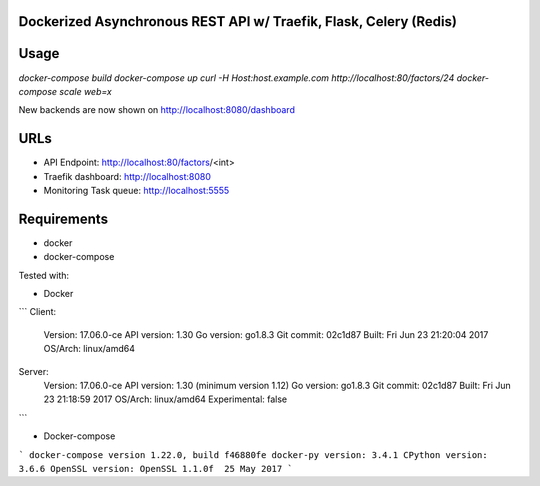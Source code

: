 Dockerized Asynchronous REST API w/ Traefik, Flask, Celery (Redis)
===================================================== 

Usage
====
`docker-compose build`
`docker-compose up`
`curl -H Host:host.example.com http://localhost:80/factors/24`
`docker-compose scale web=x`


New backends are now shown on http://localhost:8080/dashboard

URLs
====
*	API Endpoint: http://localhost:80/factors/<int>
*	Traefik dashboard: http://localhost:8080
*       Monitoring Task queue: http://localhost:5555

Requirements
====
* docker
* docker-compose

Tested with:

* Docker


``` 
Client:
 Version:      17.06.0-ce
 API version:  1.30
 Go version:   go1.8.3
 Git commit:   02c1d87
 Built:        Fri Jun 23 21:20:04 2017
 OS/Arch:      linux/amd64
Server:
 Version:      17.06.0-ce
 API version:  1.30 (minimum version 1.12)
 Go version:   go1.8.3
 Git commit:   02c1d87
 Built:        Fri Jun 23 21:18:59 2017
 OS/Arch:      linux/amd64
 Experimental: false
```


* Docker-compose


```
docker-compose version 1.22.0, build f46880fe
docker-py version: 3.4.1
CPython version: 3.6.6
OpenSSL version: OpenSSL 1.1.0f  25 May 2017
```
